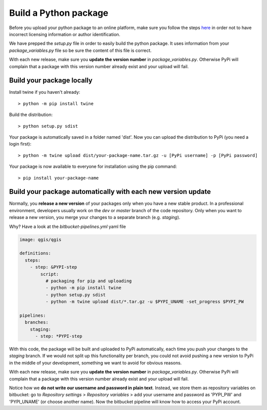 Build a Python package
======================

Before you upload your python package to an online platform, make sure you follow the steps
`here <going_public.html>`_ in order not to have incorrect licensing information or author identification.

We have prepped the *setup.py* file in order to easily build the python package. It uses information from your
*package_variables.py* file so be sure the content of this file is correct.

With each new release, make sure you **update the version number** in *package_variables.py*. Otherwise PyPi will
complain that a package with this version number already exist and your upload will fail.

Build your package locally
--------------------------

Install twine if you haven't already::

    > python -m pip install twine

Build the distribution::

    > python setup.py sdist

Your package is automatically saved in a folder named 'dist'.
Now you can upload the distribution to PyPi (you need a login first)::

    > python -m twine upload dist/your-package-name.tar.gz -u [PyPi username] -p [PyPi password]

Your package is now available to everyone for installation using the pip command::

    > pip install your-package-name

Build your package automatically with each new version update
-------------------------------------------------------------

Normally, you **release a new version** of your packages only when you have a new stable product.
In a professional environment, developers usually work on the *dev* or *master* branch of the code repository.
Only when you want to release a new version, you merge your changes to a separate branch (e.g. *staging*).



Why? Have a look at the *bitbucket-pipelines.yml* yaml file

.. code-block:: yaml

    image: qgis/qgis

    definitions:
      steps:
        - step: &PYPI-step
            script:
              # packaging for pip and uploading
              - python -m pip install twine
              - python setup.py sdist
              - python -m twine upload dist/*.tar.gz -u $PYPI_UNAME -set_progress $PYPI_PW

    pipelines:
      branches:
        staging:
          - step: *PYPI-step

With this code, the package will be built and uploaded to PyPi automatically, each time you push your
changes to the *staging* branch. If we would not split up this functionality per branch, you could not avoid
pushing a new version to PyPi in the middle of your development, something we want to avoid for obvious reasons.

With each new release, make sure you **update the version number** in *package_variables.py*. Otherwise PyPi will
complain that a package with this version number already exist and your upload will fail.

Notice how we **do not write our username and password in plain text**. Instead, we store them as repository variables
on bitbucket: go to *Repository settings* >  *Repository variables* > add your username and password as
'PYPI_PW' and 'PYPI_UNAME' (or choose another name). Now the bitbucket pipeline will know how to access your PyPi account.

